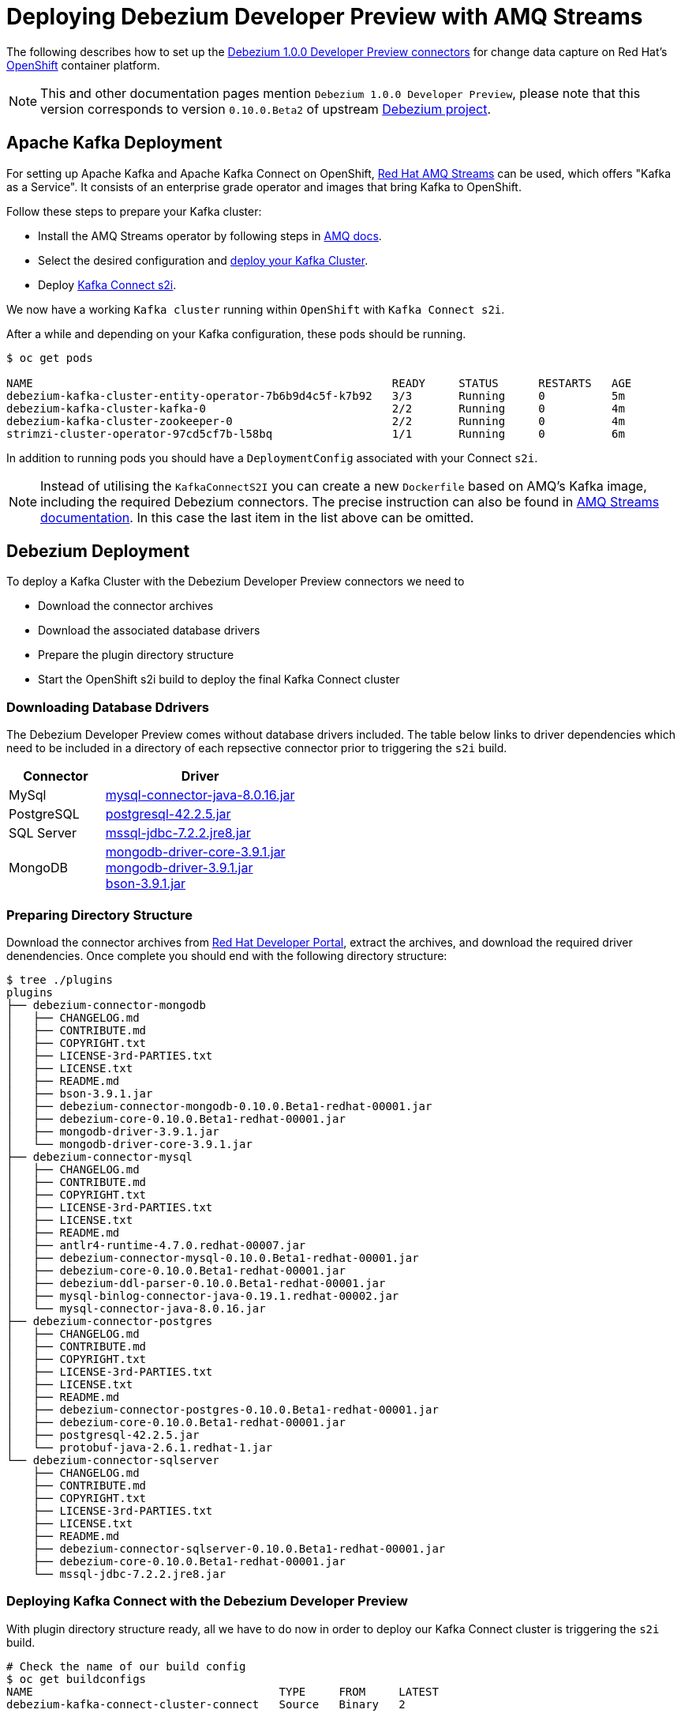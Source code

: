 = Deploying Debezium Developer Preview with AMQ Streams
:awestruct-layout: doc
:linkattrs:
:icons: font

The following describes how to set up the https://developers.redhat.com/products/amq/download/[Debezium 1.0.0 Developer Preview connectors] for change data capture on Red Hat's https://www.openshift.com/[OpenShift] container platform.

[NOTE]
====
This and other documentation pages mention ```Debezium 1.0.0 Developer Preview```, please note that this version corresponds to version ```0.10.0.Beta2``` of upstream https://github.com/debezium/debezium/tree/v0.10.0.Beta2[Debezium project].
====

== Apache Kafka Deployment

For setting up Apache Kafka and Apache Kafka Connect on OpenShift, https://access.redhat.com/products/red-hat-amq#streams[Red Hat AMQ Streams] can be used, which offers "Kafka as a Service".
It consists of an enterprise grade operator and images that bring Kafka to OpenShift.

Follow these steps to prepare your Kafka cluster:

* Install the AMQ Streams operator by following steps in https://access.redhat.com/documentation/en-us/red_hat_amq/7.3/html/using_amq_streams_on_openshift_container_platform/getting-started-str#downloads-str[AMQ docs].
* Select the desired configuration and https://access.redhat.com/documentation/en-us/red_hat_amq/7.3/html/using_amq_streams_on_openshift_container_platform/getting-started-str#kafka-cluster-str[deploy your Kafka Cluster].
* Deploy https://access.redhat.com/documentation/en-us/red_hat_amq/7.3/html/using_amq_streams_on_openshift_container_platform/getting-started-str#using-kafka-connect-with-plug-ins-str[Kafka Connect s2i].

We now have a working ```Kafka cluster``` running within ```OpenShift``` with ```Kafka Connect s2i```.

After a while and depending on your Kafka configuration, these pods should be running.

[source%nowrap,bash]
----
$ oc get pods

NAME                                                      READY     STATUS      RESTARTS   AGE
debezium-kafka-cluster-entity-operator-7b6b9d4c5f-k7b92   3/3       Running     0          5m
debezium-kafka-cluster-kafka-0                            2/2       Running     0          4m
debezium-kafka-cluster-zookeeper-0                        2/2       Running     0          4m
strimzi-cluster-operator-97cd5cf7b-l58bq                  1/1       Running     0          6m
----

In addition to running pods you should have a ```DeploymentConfig``` associated with your Connect ```s2i```.

[NOTE]
====
Instead of utilising the ```KafkaConnectS2I``` you can create a new ```Dockerfile``` based on AMQ's Kafka image, including the required Debezium connectors.
The precise instruction can also be found in https://access.redhat.com/documentation/en-us/red_hat_amq/7.3/html/using_amq_streams_on_openshift_container_platform/getting-started-str#using-kafka-connect-with-plug-ins-str[AMQ Streams documentation].
In this case the last item in the list above can be omitted.
====

== Debezium Deployment

To deploy a Kafka Cluster with the Debezium Developer Preview connectors we need to

* Download the connector archives
* Download the associated database drivers
* Prepare the plugin directory structure
* Start the OpenShift s2i build to deploy the final Kafka Connect cluster

=== Downloading Database Ddrivers

The Debezium Developer Preview comes without database drivers included. The table below links to driver dependencies which need to be included in a directory of each repsective connector prior to triggering the ```s2i``` build.

[cols="1,2a", options="header", role="table table-bordered table-striped"]
|===
| Connector
| Driver

| MySql
| http://central.maven.org/maven2/mysql/mysql-connector-java/8.0.16/mysql-connector-java-8.0.16.jar[mysql-connector-java-8.0.16.jar]

| PostgreSQL
| http://central.maven.org/maven2/org/postgresql/postgresql/42.2.5/postgresql-42.2.5.jar[postgresql-42.2.5.jar]

| SQL Server
| http://central.maven.org/maven2/com/microsoft/sqlserver/mssql-jdbc/7.2.2.jre8/mssql-jdbc-7.2.2.jre8.jar[mssql-jdbc-7.2.2.jre8.jar]

| MongoDB
| https://repo1.maven.org/maven2/org/mongodb/mongodb-driver-core/3.9.1/mongodb-driver-core-3.9.1.jar[mongodb-driver-core-3.9.1.jar] +
  https://repo1.maven.org/maven2/org/mongodb/mongodb-driver/3.9.1/mongodb-driver-3.9.1.jar[mongodb-driver-3.9.1.jar] +
  https://repo1.maven.org/maven2/org/mongodb/bson/3.9.1/bson-3.9.1.jar[bson-3.9.1.jar]
|===

=== Preparing Directory Structure

Download the connector archives from https://developers.redhat.com/products/amq/download[Red Hat Developer Portal], extract the archives, and download the required driver denendencies.
Once complete you should end with the following directory structure:

[listing,subs="attributes",options="nowrap"]
----
$ tree ./plugins
plugins
├── debezium-connector-mongodb
│   ├── CHANGELOG.md
│   ├── CONTRIBUTE.md
│   ├── COPYRIGHT.txt
│   ├── LICENSE-3rd-PARTIES.txt
│   ├── LICENSE.txt
│   ├── README.md
│   ├── bson-3.9.1.jar
│   ├── debezium-connector-mongodb-0.10.0.Beta1-redhat-00001.jar
│   ├── debezium-core-0.10.0.Beta1-redhat-00001.jar
│   ├── mongodb-driver-3.9.1.jar
│   └── mongodb-driver-core-3.9.1.jar
├── debezium-connector-mysql
│   ├── CHANGELOG.md
│   ├── CONTRIBUTE.md
│   ├── COPYRIGHT.txt
│   ├── LICENSE-3rd-PARTIES.txt
│   ├── LICENSE.txt
│   ├── README.md
│   ├── antlr4-runtime-4.7.0.redhat-00007.jar
│   ├── debezium-connector-mysql-0.10.0.Beta1-redhat-00001.jar
│   ├── debezium-core-0.10.0.Beta1-redhat-00001.jar
│   ├── debezium-ddl-parser-0.10.0.Beta1-redhat-00001.jar
│   ├── mysql-binlog-connector-java-0.19.1.redhat-00002.jar
│   └── mysql-connector-java-8.0.16.jar
├── debezium-connector-postgres
│   ├── CHANGELOG.md
│   ├── CONTRIBUTE.md
│   ├── COPYRIGHT.txt
│   ├── LICENSE-3rd-PARTIES.txt
│   ├── LICENSE.txt
│   ├── README.md
│   ├── debezium-connector-postgres-0.10.0.Beta1-redhat-00001.jar
│   ├── debezium-core-0.10.0.Beta1-redhat-00001.jar
│   ├── postgresql-42.2.5.jar
│   └── protobuf-java-2.6.1.redhat-1.jar
└── debezium-connector-sqlserver
    ├── CHANGELOG.md
    ├── CONTRIBUTE.md
    ├── COPYRIGHT.txt
    ├── LICENSE-3rd-PARTIES.txt
    ├── LICENSE.txt
    ├── README.md
    ├── debezium-connector-sqlserver-0.10.0.Beta1-redhat-00001.jar
    ├── debezium-core-0.10.0.Beta1-redhat-00001.jar
    └── mssql-jdbc-7.2.2.jre8.jar
----

=== Deploying Kafka Connect with the Debezium Developer Preview

With plugin directory structure ready, all we have to do now in order to deploy our Kafka Connect cluster is triggering the ```s2i``` build.

[listing,subs="attributes",options="nowrap"]
----
# Check the name of our build config
$ oc get buildconfigs
NAME                                     TYPE     FROM     LATEST
debezium-kafka-connect-cluster-connect   Source   Binary   2

# Build and deploy Kafka Connect cluster with Debezium
$ oc start-build debezium-kafka-connect-cluster-connect --from-dir=./plugins
----

After a while all parts should be up and running:
[source%nowrap,bash]
----
oc get pods

NAME                                                      READY     STATUS      RESTARTS   AGE
debezium-kafka-cluster-entity-operator-7b6b9d4c5f-k7b92   3/3       Running     0          10m
debezium-kafka-cluster-kafka-0                            2/2       Running     0          9m
debezium-kafka-cluster-zookeeper-0                        2/2       Running     0          9m
debezium-kafka-connect-cluster-connect-2-jw695            1/1       Running     0          1m
debezium-kafka-connect-cluster-connect-2-deploy           0/1       Completed   0          3m
strimzi-cluster-operator-97cd5cf7b-l58bq                  1/1       Running     0          11m
----

Alternatively, you can go to the "Pods" view of your OpenShift Web Console to confirm all pods are up and running:

image::/images/openshift_amq_pods.png[width=771,align="center"]

== Verifying the Deployment

Next we are going to verify whether the deployment is correct by emulating the link:/docs/tutorial/[Debezium Tutorial] and following the steps in link"/docs/openshift/#verifying_the_deployment"[OpenShift Installation]

[NOTE]
====
You will want to change the pod names to correspond with your AMQ Streams deployment.
====

== Questions and Resources
In case of any requests or questions related to running the Debezium Developer Preview with AMQ Streams on OpenShift, please let us know by sending an e-mail to mailto:debezium-cdc-preview@redhat.com[debezium-cdc-preview] mailing list.
